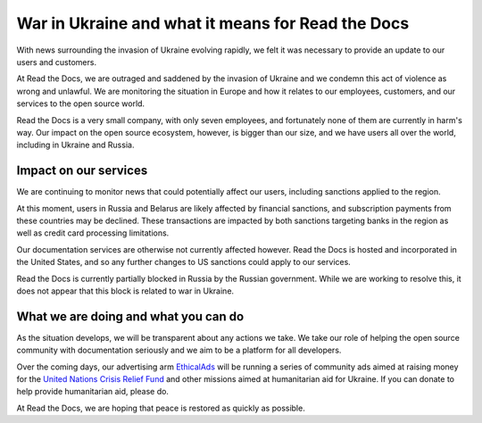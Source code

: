 .. post:: March 4, 2022
   :author: David
   :location: SAN


War in Ukraine and what it means for Read the Docs
==================================================

With news surrounding the invasion of Ukraine evolving rapidly,
we felt it was necessary to provide an update to our users and customers.

At Read the Docs, we are outraged and saddened by the invasion of Ukraine
and we condemn this act of violence as wrong and unlawful.
We are monitoring the situation in Europe
and how it relates to our employees, customers, and our services to the open source world.

Read the Docs is a very small company, with only seven employees,
and fortunately none of them are currently in harm's way.
Our impact on the open source ecosystem, however, is bigger than our size,
and we have users all over the world, including in Ukraine and Russia.


Impact on our services
---------

We are continuing to monitor news that could potentially affect our users,
including sanctions applied to the region.

At this moment, users in Russia and Belarus are likely affected by financial sanctions,
and subscription payments from these countries may be declined.
These transactions are impacted by both sanctions targeting banks in the region
as well as credit card processing limitations.

Our documentation services are otherwise not currently affected however.
Read the Docs is hosted and incorporated in the United States,
and so any further changes to US sanctions could apply to our services.

Read the Docs is currently partially blocked in Russia by the Russian government.
While we are working to resolve this,
it does not appear that this block is related to war in Ukraine.


What we are doing and what you can do
-------------------------------------

As the situation develops, we will be transparent about any actions we take.
We take our role of helping the open source community with documentation seriously
and we aim to be a platform for all developers.

Over the coming days, our advertising arm `EthicalAds <https://ethicalads.io>`_
will be running a series of community ads aimed at raising money
for the `United Nations Crisis Relief Fund <https://crisisrelief.un.org/>`_
and other missions aimed at humanitarian aid for Ukraine.
If you can donate to help provide humanitarian aid, please do.

At Read the Docs, we are hoping that peace is restored as quickly as possible.
